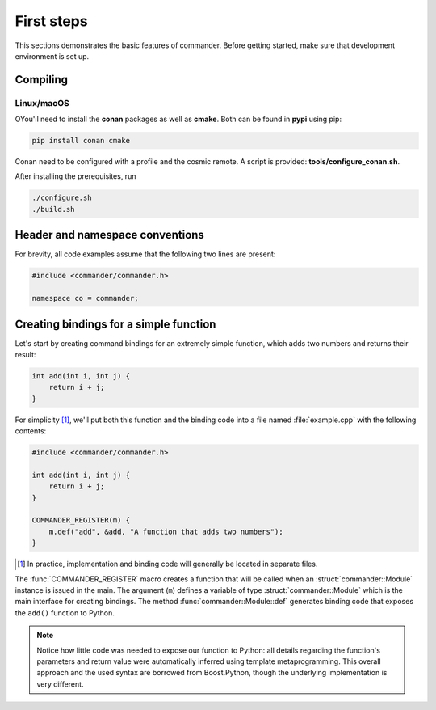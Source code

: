 .. _basics:

First steps
###########

This sections demonstrates the basic features of commander. Before getting
started, make sure that development environment is set up.

Compiling
=========

Linux/macOS
-----------

OYou'll need to install the **conan** packages as well as **cmake**. Both can be
found in **pypi** using pip:

.. code-block:: bash

    pip install conan cmake

Conan need to be configured with a profile and the cosmic remote. A script is
provided: **tools/configure_conan.sh**.

After installing the prerequisites, run

.. code-block:: bash

   ./configure.sh
   ./build.sh

Header and namespace conventions
================================

For brevity, all code examples assume that the following two lines are present:

.. code-block:: cpp

    #include <commander/commander.h>

    namespace co = commander;

.. _simple_example:

Creating bindings for a simple function
=======================================

Let's start by creating command bindings for an extremely simple function, which
adds two numbers and returns their result:

.. code-block:: cpp

    int add(int i, int j) {
        return i + j;
    }

For simplicity [#f1]_, we'll put both this function and the binding code into
a file named :file:`example.cpp` with the following contents:

.. code-block:: cpp

    #include <commander/commander.h>

    int add(int i, int j) {
        return i + j;
    }

    COMMANDER_REGISTER(m) {
        m.def("add", &add, "A function that adds two numbers");
    }

.. [#f1] In practice, implementation and binding code will generally be located
         in separate files.

The :func:`COMMANDER_REGISTER` macro creates a function that will be called when an
:struct:`commander::Module` instance is issued in the main. The argument (``m``) defines a variable
of type :struct:`commander::Module` which
is the main interface for creating bindings. The method :func:`commander::Module::def`
generates binding code that exposes the ``add()`` function to Python.

.. note::

    Notice how little code was needed to expose our function to Python: all
    details regarding the function's parameters and return value were
    automatically inferred using template metaprogramming. This overall
    approach and the used syntax are borrowed from Boost.Python, though the
    underlying implementation is very different.

